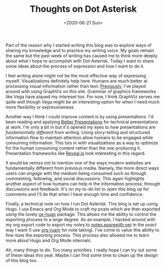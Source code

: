 #+hugo_base_dir: ../
#+date: <2020-06-21 Sun>
#+hugo_tags: meta thoughts
#+hugo_categories: meta
#+TITLE: Thoughts on Dot Asterisk

  Part of the reason why I started writing this blog was to explore ways of sharing my knowledge and to practice my writing voice. My goals remain the same but the past week of writing has caused me to think more deeply about what I hope to accomplish with Dot Asterisk. Today I want to share some ideas about the process of expression and how I want to do it.

  I feel writing alone might not be the most effective way of expressing myself. Visualizations definitely help here. Humans are much better at processing visual information rather than text. [[file:on-asymmetries.org][Previously]], I've played around with using GraphViz on this site. Grammar of graphics frameworks like Vega have piqued my intereset too. For now, I think GraphViz serves me quite well though Vega might be an interesting option for when I need much more flexibility or expressiveness.
 
  Another way I think I could improve content is by using presentations. I'd been reading and applying [[https://www.goodreads.com/book/show/30089737-better-presentations][Better Presentations]] for technical presentations at work. I'm only a bit in but it's opened my eyes to how presentations are /fundamentally different/ from writing. Using story-telling and structured information flow to maintain attention allow humans to be engaged while consuming information. This ties in with visualizations as a way to optimize for the human consuming content rather than the one producing it. Presentation frameworks like [[https://github.com/yjwen/org-reveal][Reveal.js]] look interesting in this regard.

  It would be remiss not to mention one of the ways modern websites are fundamentally different from previous media. Namely, the more direct ways users can /engage/ with the medium being consumed such as through commenting, following, and social discussions. This again highlights another aspect of how humans can help in the information process; through discussions and feedback. It's on my to-do list to open this blog up for comments and I'll do that when I have enough time and confidence.

  Finally, a technical note on how I run Dot Asterisk. This blog is set up using Hugo. I use Emacs and Org Mode to craft my posts which are then exported using the lovely [[https://ox-hugo.scripter.co/][ox-hugo]] package. This allows me the ability to control the exporting process to a large degree. As an example, I hacked around with my org export code to export my notes to [[https://notes.ppsreejith.net][notes.ppsreejith.net]] in the /exact/ way I want (I use [[https://github.com/org-roam/org-roam][org-roam]] for note taking). I've come to value this ability to fine-tune the exporting process. This process also allowed me to learn more about Hugo and Org Mode internals.

  Ah, many things to do. Too many priorities. I really hope I can try out some of these ideas this year. Maybe I can find some time to clean up the design of this blog too.
